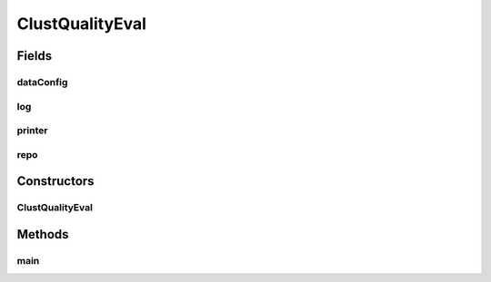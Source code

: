 .. java:import:: java.io File

.. java:import:: java.io FilenameFilter

.. java:import:: java.io IOException

.. java:import:: java.util ArrayList

.. java:import:: java.util Arrays

.. java:import:: java.util HashMap

.. java:import:: java.util HashSet

.. java:import:: java.util List

.. java:import:: java.util Map

.. java:import:: java.util Set

.. java:import:: org.apache.commons.configuration ConfigurationException

.. java:import:: org.slf4j Logger

.. java:import:: org.slf4j LoggerFactory

.. java:import:: utils ProgressPrinter

.. java:import:: utils.parse TextFileParser

.. java:import:: utils.parse TextFileParser.OUTPUT_MODE

.. java:import:: ch.qos.logback.classic Level

.. java:import:: de.clusteval.cluster Clustering

.. java:import:: de.clusteval.cluster.paramOptimization IncompatibleParameterOptimizationMethodException

.. java:import:: de.clusteval.cluster.paramOptimization InvalidOptimizationParameterException

.. java:import:: de.clusteval.cluster.paramOptimization UnknownParameterOptimizationMethodException

.. java:import:: de.clusteval.cluster.quality ClusteringQualityMeasure

.. java:import:: de.clusteval.cluster.quality ClusteringQualityMeasureParameters

.. java:import:: de.clusteval.cluster.quality ClusteringQualitySet

.. java:import:: de.clusteval.cluster.quality UnknownClusteringQualityMeasureException

.. java:import:: de.clusteval.context IncompatibleContextException

.. java:import:: de.clusteval.context UnknownContextException

.. java:import:: de.clusteval.data DataConfig

.. java:import:: de.clusteval.data DataConfigNotFoundException

.. java:import:: de.clusteval.data DataConfigurationException

.. java:import:: de.clusteval.data.dataset DataSet

.. java:import:: de.clusteval.data.dataset DataSetConfigNotFoundException

.. java:import:: de.clusteval.data.dataset DataSetConfigurationException

.. java:import:: de.clusteval.data.dataset DataSetNotFoundException

.. java:import:: de.clusteval.data.dataset IncompatibleDataSetConfigPreprocessorException

.. java:import:: de.clusteval.data.dataset NoDataSetException

.. java:import:: de.clusteval.data.dataset.format InvalidDataSetFormatVersionException

.. java:import:: de.clusteval.data.dataset.format UnknownDataSetFormatException

.. java:import:: de.clusteval.data.dataset.type UnknownDataSetTypeException

.. java:import:: de.clusteval.data.distance UnknownDistanceMeasureException

.. java:import:: de.clusteval.data.goldstandard GoldStandardConfigNotFoundException

.. java:import:: de.clusteval.data.goldstandard GoldStandardConfigurationException

.. java:import:: de.clusteval.data.goldstandard GoldStandardNotFoundException

.. java:import:: de.clusteval.data.goldstandard.format UnknownGoldStandardFormatException

.. java:import:: de.clusteval.data.preprocessing UnknownDataPreprocessorException

.. java:import:: de.clusteval.data.randomizer UnknownDataRandomizerException

.. java:import:: de.clusteval.data.statistics UnknownDataStatisticException

.. java:import:: de.clusteval.framework ClustevalBackendServer

.. java:import:: de.clusteval.framework.repository InvalidRepositoryException

.. java:import:: de.clusteval.framework.repository NoRepositoryFoundException

.. java:import:: de.clusteval.framework.repository RegisterException

.. java:import:: de.clusteval.framework.repository Repository

.. java:import:: de.clusteval.framework.repository RepositoryAlreadyExistsException

.. java:import:: de.clusteval.framework.repository RunResultRepository

.. java:import:: de.clusteval.framework.repository.config RepositoryConfigNotFoundException

.. java:import:: de.clusteval.framework.repository.config RepositoryConfigurationException

.. java:import:: de.clusteval.framework.repository.db DatabaseConnectException

.. java:import:: de.clusteval.framework.repository.parse Parser

.. java:import:: de.clusteval.program NoOptimizableProgramParameterException

.. java:import:: de.clusteval.program ProgramConfig

.. java:import:: de.clusteval.program UnknownParameterType

.. java:import:: de.clusteval.program UnknownProgramParameterException

.. java:import:: de.clusteval.program UnknownProgramTypeException

.. java:import:: de.clusteval.program.r UnknownRProgramException

.. java:import:: de.clusteval.run InvalidRunModeException

.. java:import:: de.clusteval.run ParameterOptimizationRun

.. java:import:: de.clusteval.run RunException

.. java:import:: de.clusteval.run.result ParameterOptimizationResult

.. java:import:: de.clusteval.run.result RunResultParseException

.. java:import:: de.clusteval.run.result.format UnknownRunResultFormatException

.. java:import:: de.clusteval.run.result.postprocessing UnknownRunResultPostprocessorException

.. java:import:: de.clusteval.run.statistics UnknownRunDataStatisticException

.. java:import:: de.clusteval.run.statistics UnknownRunStatisticException

.. java:import:: de.clusteval.utils FormatConversionException

.. java:import:: de.clusteval.utils InvalidConfigurationFileException

.. java:import:: de.clusteval.utils RNotAvailableException

.. java:import:: file FileUtils

ClustQualityEval
================

.. java:package:: de.clusteval.tools
   :noindex:

.. java:type:: public class ClustQualityEval

   :author: Christian Wiwie

Fields
------
dataConfig
^^^^^^^^^^

.. java:field:: protected DataConfig dataConfig
   :outertype: ClustQualityEval

log
^^^

.. java:field:: protected Logger log
   :outertype: ClustQualityEval

printer
^^^^^^^

.. java:field:: protected ProgressPrinter printer
   :outertype: ClustQualityEval

repo
^^^^

.. java:field:: protected Repository repo
   :outertype: ClustQualityEval

Constructors
------------
ClustQualityEval
^^^^^^^^^^^^^^^^

.. java:constructor:: public ClustQualityEval(String absRepoPath, String dataConfigName, String... qualityMeasures) throws RepositoryAlreadyExistsException, InvalidRepositoryException, RepositoryConfigNotFoundException, RepositoryConfigurationException, UnknownClusteringQualityMeasureException, InterruptedException, UnknownDataSetFormatException, UnknownGoldStandardFormatException, GoldStandardNotFoundException, GoldStandardConfigurationException, DataSetConfigurationException, DataSetNotFoundException, DataSetConfigNotFoundException, GoldStandardConfigNotFoundException, NoDataSetException, DataConfigurationException, DataConfigNotFoundException, NumberFormatException, RunResultParseException, ConfigurationException, RegisterException, UnknownContextException, UnknownParameterType, IOException, UnknownRunResultFormatException, InvalidRunModeException, UnknownParameterOptimizationMethodException, NoOptimizableProgramParameterException, UnknownProgramParameterException, InvalidConfigurationFileException, NoRepositoryFoundException, InvalidOptimizationParameterException, RunException, UnknownDataStatisticException, UnknownProgramTypeException, UnknownRProgramException, IncompatibleParameterOptimizationMethodException, UnknownDistanceMeasureException, UnknownRunStatisticException, UnknownDataSetTypeException, UnknownRunDataStatisticException, UnknownDataPreprocessorException, IncompatibleDataSetConfigPreprocessorException, IncompatibleContextException, InvalidDataSetFormatVersionException, RNotAvailableException, FormatConversionException, UnknownRunResultPostprocessorException, UnknownDataRandomizerException, DatabaseConnectException
   :outertype: ClustQualityEval

Methods
-------
main
^^^^

.. java:method:: public static void main(String[] args) throws RepositoryAlreadyExistsException, InvalidRepositoryException, RepositoryConfigNotFoundException, RepositoryConfigurationException, UnknownClusteringQualityMeasureException, InterruptedException, UnknownDataSetFormatException, UnknownGoldStandardFormatException, GoldStandardNotFoundException, GoldStandardConfigurationException, DataSetConfigurationException, DataSetNotFoundException, DataSetConfigNotFoundException, GoldStandardConfigNotFoundException, NoDataSetException, DataConfigurationException, DataConfigNotFoundException, NumberFormatException, RunResultParseException, ConfigurationException, RegisterException, UnknownContextException, UnknownParameterType, IOException, UnknownRunResultFormatException, InvalidRunModeException, UnknownParameterOptimizationMethodException, NoOptimizableProgramParameterException, UnknownProgramParameterException, InvalidConfigurationFileException, NoRepositoryFoundException, InvalidOptimizationParameterException, RunException, UnknownDataStatisticException, UnknownProgramTypeException, UnknownRProgramException, IncompatibleParameterOptimizationMethodException, UnknownDistanceMeasureException, UnknownRunStatisticException, UnknownDataSetTypeException, UnknownRunDataStatisticException, UnknownDataPreprocessorException, IncompatibleDataSetConfigPreprocessorException, IncompatibleContextException, InvalidDataSetFormatVersionException, RNotAvailableException, FormatConversionException, UnknownRunResultPostprocessorException, UnknownDataRandomizerException, DatabaseConnectException
   :outertype: ClustQualityEval

